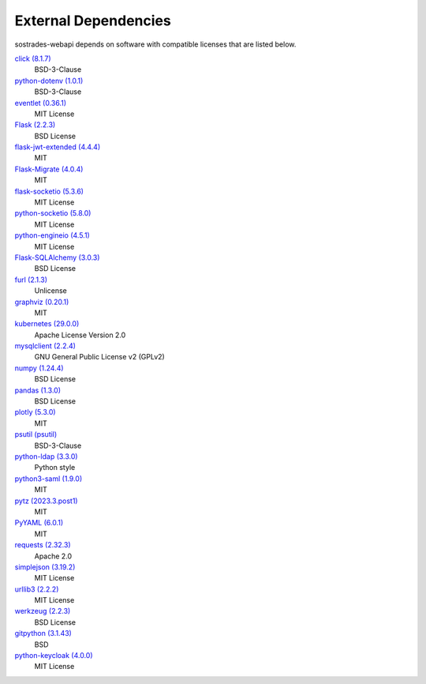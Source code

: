External Dependencies
---------------------

sostrades-webapi depends on software with compatible licenses that are listed below.

`click (8.1.7) <https://palletsprojects.com/p/click/>`_
    BSD-3-Clause

`python-dotenv (1.0.1) <https://github.com/theskumar/python-dotenv>`_
    BSD-3-Clause

`eventlet (0.36.1) <http://eventlet.net>`_
    MIT License

`Flask (2.2.3) <https://flask.palletsprojects.com/>`_
    BSD License

`flask-jwt-extended (4.4.4) <https://github.com/vimalloc/flask-jwt-extended>`_
    MIT

`Flask-Migrate (4.0.4) <https://github.com/miguelgrinberg/flask-migrate>`_
    MIT

`flask-socketio (5.3.6) <https://github.com/miguelgrinberg/flask-socketio>`_
    MIT License

`python-socketio (5.8.0) <https://github.com/miguelgrinberg/python-socketio>`_
    MIT License

`python-engineio (4.5.1) <https://github.com/miguelgrinberg/python-engineio>`_
    MIT License

`Flask-SQLAlchemy (3.0.3) <https://flask-sqlalchemy.palletsprojects.com>`_
    BSD License

`furl (2.1.3) <https://github.com/gruns/furl>`_
    Unlicense

`graphviz (0.20.1) <https://github.com/xflr6/graphviz>`_
    MIT


`kubernetes (29.0.0) <https://github.com/kubernetes-client/python>`_
    Apache License Version 2.0

`mysqlclient (2.2.4) <https://mysqlclient.readthedocs.io/>`_
    GNU General Public License v2 (GPLv2)

`numpy (1.24.4) <https://numpy.org>`_
    BSD License

`pandas (1.3.0) <https://pandas.pydata.org>`_
    BSD License

`plotly (5.3.0) <https://plotly.com/python/>`_
    MIT

`psutil (psutil) <https://github.com/giampaolo/psutil>`_
    BSD-3-Clause

`python-ldap (3.3.0) <https://www.python-ldap.org/>`_
    Python style

`python3-saml (1.9.0) <https://github.com/SAML-Toolkits/python3-saml>`_
    MIT

`pytz (2023.3.post1) <http://pythonhosted.org/pytz>`_
    MIT

`PyYAML (6.0.1) <https://pyyaml.org/>`_
    MIT

`requests (2.32.3) <https://requests.readthedocs.io>`_
    Apache 2.0

`simplejson (3.19.2) <https://github.com/simplejson/simplejson>`_
    MIT License

`urllib3 (2.2.2) <https://urllib3.readthedocs.io>`_
    MIT License

`werkzeug (2.2.3) <https://werkzeug.palletsprojects.com/>`_
    BSD License

`gitpython (3.1.43) <https://github.com/gitpython-developers/GitPython>`_
    BSD

`python-keycloak (4.0.0) <https://pypi.org/project/python-keycloak/>`_
    MIT License
